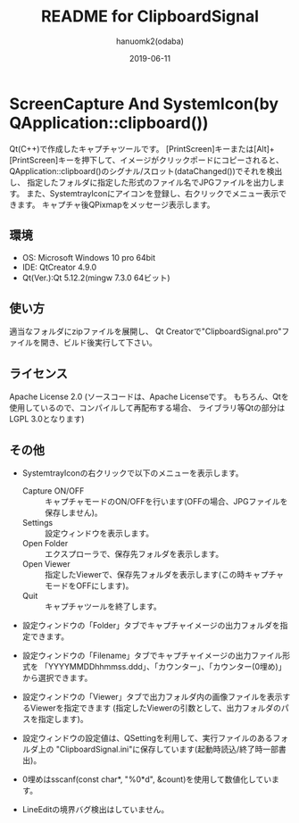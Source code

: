 #+TITLE:	README for ClipboardSignal
#+AUTHOR:	hanuomk2(odaba)
#+DATE:		2019-06-11

* ScreenCapture And SystemIcon(by QApplication::clipboard())

Qt(C++)で作成したキャプチャツールです。
[PrintScreen]キーまたは[Alt]+[PrintScreen]キーを押下して、イメージがクリックポードにコピーされると、
QApplication::clipboard()のシグナル/スロット(dataChanged())でそれを検出し、
指定したフォルダに指定した形式のファイル名でJPGファイルを出力します。
また、SystemtrayIconにアイコンを登録し、右クリックでメニュー表示できます。
キャプチャ後QPixmapをメッセージ表示します。

** 環境

 - OS: 		Microsoft Windows 10 pro 64bit
 - IDE: 	QtCreator 4.9.0 
 - Qt(Ver.):Qt 5.12.2(mingw 7.3.0 64ビット)

** 使い方

適当なフォルダにzipファイルを展開し、
Qt Creatorで"ClipboardSignal.pro"ファイルを開き、ビルド後実行して下さい。

** ライセンス

Apache License 2.0
(ソースコードは、Apache Licenseです。
 もちろん、Qtを使用しているので、コンパイルして再配布する場合、
 ライブラリ等Qtの部分はLGPL 3.0となります)

** その他

 - SystemtrayIconの右クリックで以下のメニューを表示します。
   - Capture ON/OFF	::	キャプチャモードのON/OFFを行います(OFFの場合、JPGファイルを保存しません)。
   - Settings		::	設定ウィンドウを表示します。
   - Open Folder	::	エクスプローラで、保存先フォルダを表示します。
   - Open Viewer	::	指定したViewerで、保存先フォルダを表示します(この時キャプチャモードをOFFにします)。
   - Quit			::	キャプチャツールを終了します。
   
 - 設定ウィンドウの「Folder」タブでキャプチャイメージの出力フォルダを指定できます。
 - 設定ウィンドウの「Filename」タブでキャプチャイメージの出力ファイル形式を
   「YYYYMMDDhhmmss.ddd」、「カウンター」、「カウンター(0埋め)」から選択できます。
 - 設定ウィンドウの「Viewer」タブで出力フォルダ内の画像ファイルを表示するViewerを指定できます
   (指定したViewerの引数として、出力フォルダのパスを指定します)。

 - 設定ウィンドウの設定値は、QSettingを利用して、実行ファイルのあるフォルダ上の
   "ClipboardSignal.ini"に保存しています(起動時読込/終了時一部書出)。

 - 0埋めはsscanf(const char*, "%0*d", &count)を使用して数値化しています。
 
 - LineEditの境界バグ検出はしていません。

 